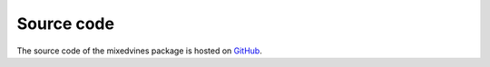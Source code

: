 Source code
===========


The source code of the mixedvines package is hosted on
`GitHub
<https://github.com/asnelt/mixedvines/>`_.
